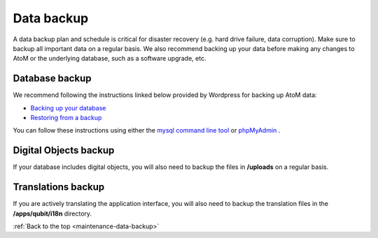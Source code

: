 .. _maintenance-data-backup:

===========
Data backup
===========

A data backup plan and schedule is critical for disaster recovery (e.g. hard
drive failure, data corruption). Make sure to backup all important data on a
regular basis. We also recommend backing up your data before making any
changes to AtoM or the underlying database, such as a software upgrade, etc.

Database backup
---------------

We recommend following the instructions linked below provided by Wordpress
for backing up AtoM data:

* `Backing up your database <http://codex.wordpress.org/Backing_Up_Your_Database>`_
* `Restoring from a backup <http://codex.wordpress.org/Backing_Up_Your_Database#Restoring_From_a_Backup>`_

You can follow these instructions using either the `mysql command line tool
<http://dev.mysql.com/doc/refman/5.0/en/mysql.html>`_ or `phpMyAdmin
<http://www.phpmyadmin.net/home_page/index.php>`_ .


Digital Objects backup
----------------------

If your database includes digital objects, you will also need to backup the
files in **/uploads** on a regular basis.

Translations backup
-------------------

If you are actively translating the application interface, you will also need
to backup the translation files in the **/apps/qubit/i18n** directory.

:ref:`Back to the top <maintenance-data-backup>`
